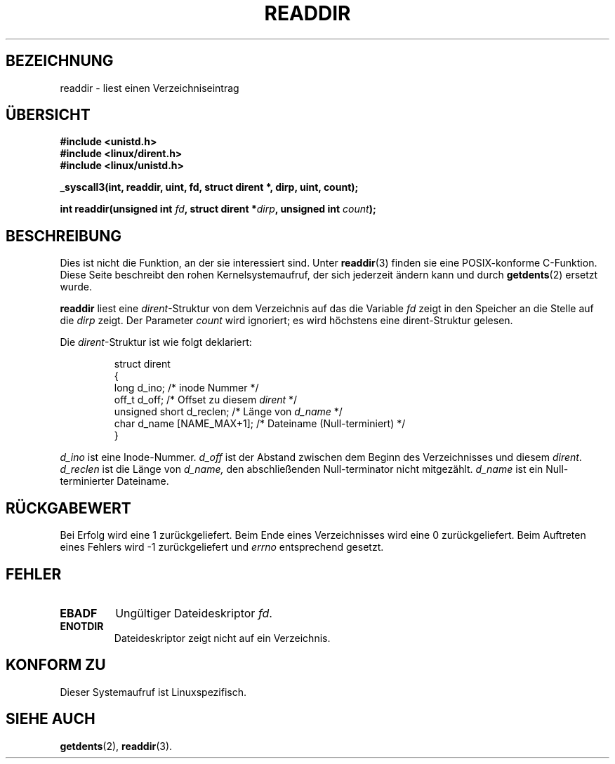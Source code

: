 .\" Copyright (C) 1995 Andries Brouwer (aeb@cwi.nl)
.\"
.\" Permission is granted to make and distribute verbatim copies of this
.\" manual provided the copyright notice and this permission notice are
.\" preserved on all copies.
.\"
.\" Permission is granted to copy and distribute modified versions of this
.\" manual under the conditions for verbatim copying, provided that the
.\" entire resulting derived work is distributed under the terms of a
.\" permission notice identical to this one
.\" 
.\" Since the Linux kernel and libraries are constantly changing, this
.\" manual page may be incorrect or out-of-date.  The author(s) assume no
.\" responsibility for errors or omissions, or for damages resulting from
.\" the use of the information contained herein.  The author(s) may not
.\" have taken the same level of care in the production of this manual,
.\" which is licensed free of charge, as they might when working
.\" professionally.
.\" 
.\" Formatted or processed versions of this manual, if unaccompanied by
.\" the source, must acknowledge the copyright and authors of this work.
.\"
.\" Written 11 June 1995 by Andries Brouwer <aeb@cwi.nl>
.\" Modified 22 July 1995 by Michael Chastain <mec@duracef.shout.net>:
.\"   In 1.3.X, returns only one entry each time; return value is different.
.\" Translated into german 02 June 1996 by Markus Kaufmann
.\"                                        <markus.kaufmann@gmx.de>
.\" 
.TH READDIR 2  "2. Juni 1996" "Linux 1.3.6" "Systemaufrufe"
.SH BEZEICHNUNG
readdir \- liest einen Verzeichniseintrag
.SH ÜBERSICHT
.nf
.B #include <unistd.h>
.B #include <linux/dirent.h>
.B #include <linux/unistd.h>
.sp
.B _syscall3(int, readdir, uint, fd, struct dirent *, dirp, uint, count);
.sp
.BI "int readdir(unsigned int " fd ", struct dirent *" dirp ", unsigned int " count );
.fi
.SH BESCHREIBUNG
Dies ist nicht die Funktion, an der sie interessiert sind.
Unter
.BR readdir (3)
finden sie eine POSIX-konforme C-Funktion.
Diese Seite beschreibt den rohen Kernelsystemaufruf, der sich jederzeit
ändern kann und durch 
.BR getdents (2)
ersetzt wurde.
.PP
.B readdir
liest eine
.IR dirent \-Struktur
von dem Verzeichnis auf das die Variable 
.I fd
zeigt in den Speicher an die Stelle auf die 
.IR dirp 
zeigt.
Der Parameter 
.I count
wird ignoriert; es wird höchstens eine dirent-Struktur gelesen.
.PP
Die
.IR dirent -Struktur 
ist wie folgt deklariert:
.PP
.RS
.nf
struct dirent
{
    long d_ino;                 /* inode Nummer */
    off_t d_off;                /* Offset zu diesem \fIdirent\fP */
    unsigned short d_reclen;    /* Länge von \fId_name\fP */
    char d_name [NAME_MAX+1];   /* Dateiname (Null-terminiert) */
}
.fi
.RE
.PP
.I d_ino
ist eine Inode-Nummer.
.I d_off
ist der Abstand zwischen dem Beginn des Verzeichnisses und diesem 
.IR dirent .
.I d_reclen
ist die Länge von 
.IR d_name,
den abschließenden Null-terminator nicht mitgezählt.
.I d_name
ist ein Null-terminierter Dateiname.
.PP
.SH "RÜCKGABEWERT"
Bei Erfolg wird eine 1 zurückgeliefert.
Beim Ende eines Verzeichnisses wird eine 0 zurückgeliefert.
Beim Auftreten eines Fehlers wird \-1 zurückgeliefert und
.I errno
entsprechend gesetzt.
.SH "FEHLER"
.TP
.B EBADF
Ungültiger Dateideskriptor
.IR fd .
.TP
.B ENOTDIR
Dateideskriptor zeigt nicht auf ein Verzeichnis.
.SH "KONFORM ZU"
Dieser Systemaufruf ist Linuxspezifisch.
.SH "SIEHE AUCH"
.BR getdents (2),
.BR readdir (3).
